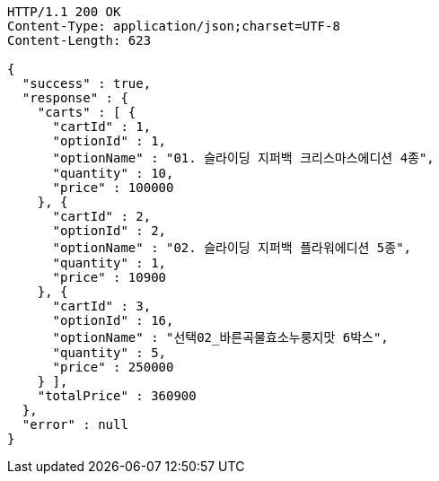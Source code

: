 [source,http,options="nowrap"]
----
HTTP/1.1 200 OK
Content-Type: application/json;charset=UTF-8
Content-Length: 623

{
  "success" : true,
  "response" : {
    "carts" : [ {
      "cartId" : 1,
      "optionId" : 1,
      "optionName" : "01. 슬라이딩 지퍼백 크리스마스에디션 4종",
      "quantity" : 10,
      "price" : 100000
    }, {
      "cartId" : 2,
      "optionId" : 2,
      "optionName" : "02. 슬라이딩 지퍼백 플라워에디션 5종",
      "quantity" : 1,
      "price" : 10900
    }, {
      "cartId" : 3,
      "optionId" : 16,
      "optionName" : "선택02_바른곡물효소누룽지맛 6박스",
      "quantity" : 5,
      "price" : 250000
    } ],
    "totalPrice" : 360900
  },
  "error" : null
}
----